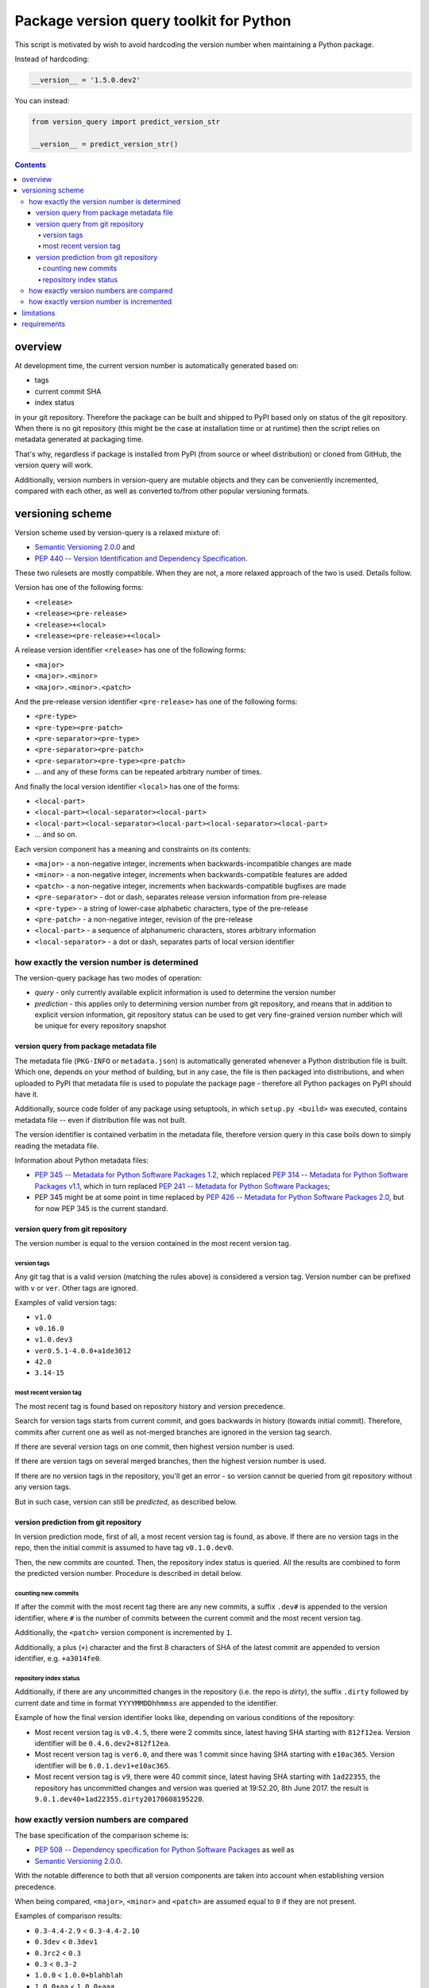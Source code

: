 .. role:: bash(code)
    :language: bash

.. role:: python(code)
    :language: python


========================================
Package version query toolkit for Python
========================================

.. image:: https://img.shields.io/pypi/v/version-query.svg
    :target: https://pypi.python.org/pypi/version-query
    :alt: package version from PyPI

.. image:: https://travis-ci.org/mbdevpl/version-query.svg?branch=master
    :target: https://travis-ci.org/mbdevpl/version-query
    :alt: build status from Travis CI

.. image:: https://ci.appveyor.com/api/projects/status/github/mbdevpl/version-query?branch=master&svg=true
    :target: https://ci.appveyor.com/project/mbdevpl/version-query
    :alt: build status from AppVeyor

.. image:: https://api.codacy.com/project/badge/Grade/437ab82bd6324530847fe8ed833f8d78
    :target: https://www.codacy.com/app/mbdevpl/version-query
    :alt: grade from Codacy

.. image:: https://codecov.io/gh/mbdevpl/version-query/branch/master/graph/badge.svg
    :target: https://codecov.io/gh/mbdevpl/version-query
    :alt: test coverage from Codecov

.. image:: https://img.shields.io/pypi/l/version-query.svg
    :target: https://github.com/mbdevpl/version-query/blob/master/NOTICE
    :alt: license

This script is motivated by wish to avoid hardcoding the version number when maintaining
a Python package.

Instead of hardcoding:

.. code:: python

    __version__ = '1.5.0.dev2'

You can instead:

.. code:: python

    from version_query import predict_version_str

    __version__ = predict_version_str()

.. contents::
    :backlinks: none


overview
========

At development time, the current version number is automatically generated based on:

*   tags
*   current commit SHA
*   index status

in your git repository. Therefore the package can be built and shipped to PyPI based only on status
of the git repository. When there is no git repository (this might be the case at installation time
or at runtime) then the script relies on metadata generated at packaging time.

That's why, regardless if package is installed from PyPI (from source or wheel distribution)
or cloned from GitHub, the version query will work.

Additionally, version numbers in version-query are mutable objects and they can be conveniently
incremented, compared with each other, as well as converted to/from other popular
versioning formats.

versioning scheme
=================

Version scheme used by version-query is a relaxed mixture of:

*   `Semantic Versioning 2.0.0 <http://semver.org/>`_ and

*   `PEP 440 -- Version Identification and Dependency Specification <https://www.python.org/dev/peps/pep-0440/>`_.

These two rulesets are mostly compatible. When they are not, a more relaxed approach of the two
is used. Details follow.

Version has one of the following forms:

*   ``<release>``
*   ``<release><pre-release>``
*   ``<release>+<local>``
*   ``<release><pre-release>+<local>``

A release version identifier ``<release>`` has one of the following forms:

*   ``<major>``
*   ``<major>.<minor>``
*   ``<major>.<minor>.<patch>``

And the pre-release version identifier ``<pre-release>`` has one of the following forms:

*   ``<pre-type>``
*   ``<pre-type><pre-patch>``
*   ``<pre-separator><pre-type>``
*   ``<pre-separator><pre-patch>``
*   ``<pre-separator><pre-type><pre-patch>``
*   ... and any of these forms can be repeated arbitrary number of times.

And finally the local version identifier ``<local>`` has one of the forms:

*   ``<local-part>``
*   ``<local-part><local-separator><local-part>``
*   ``<local-part><local-separator><local-part><local-separator><local-part>``
*   ... and so on.

Each version component has a meaning and constraints on its contents:

*   ``<major>`` - a non-negative integer, increments when backwards-incompatible changes are made
*   ``<minor>`` - a non-negative integer, increments when backwards-compatible features are added
*   ``<patch>`` - a non-negative integer, increments when backwards-compatible bugfixes are made

*   ``<pre-separator>`` - dot or dash, separates release version information from pre-release
*   ``<pre-type>`` - a string of lower-case alphabetic characters, type of the pre-release
*   ``<pre-patch>`` - a non-negative integer, revision of the pre-release

*   ``<local-part>`` - a sequence of alphanumeric characters, stores arbitrary information
*   ``<local-separator>`` - a dot or dash, separates parts of local version identifier


how exactly the version number is determined
--------------------------------------------

The version-query package has two modes of operation:

*   *query* - only currently available explicit information is used to determine the version number
*   *prediction* - this applies only to determining version number from git repository, and means
    that in addition to explicit version information, git repository status can be used
    to get very fine-grained version number which will be unique for every repository snapshot


version query from package metadata file
~~~~~~~~~~~~~~~~~~~~~~~~~~~~~~~~~~~~~~~~

The metadata file (``PKG-INFO`` or ``metadata.json``) is automatically generated whenever a Python
distribution file is built. Which one, depends on your method of building, but in any case,
the file is then packaged into distributions, and when uploaded to PyPI that metadata file is used
to populate the package page - therefore all Python packages on PyPI should have it.

Additionally, source code folder of any package using setuptools, in which ``setup.py <build>``
was executed, contains metadata file -- even if distribution file was not built.

The version identifier is contained verbatim in the metadata file, therefore version query
in this case boils down to simply reading the metadata file.

Information about Python metadata files:

*   `PEP 345 -- Metadata for Python Software Packages 1.2 <https://www.python.org/dev/peps/pep-0345/>`_,
    which replaced `PEP 314 -- Metadata for Python Software Packages v1.1 <https://www.python.org/dev/peps/pep-0314/>`_,
    which in turn replaced `PEP 241 -- Metadata for Python Software Packages <https://www.python.org/dev/peps/pep-0241/>`_;

*   PEP 345 might be at some point in time replaced by
    `PEP 426 -- Metadata for Python Software Packages 2.0 <https://www.python.org/dev/peps/pep-0426/>`_,
    but for now PEP 345 is the current standard.


version query from git repository
~~~~~~~~~~~~~~~~~~~~~~~~~~~~~~~~~

The version number is equal to the version contained in the most recent version tag.

version tags
````````````

Any git tag that is a valid version (matching the rules above) is considered a version tag.
Version number can be prefixed with ``v`` or ``ver``. Other tags are ignored.

Examples of valid version tags:

*   ``v1.0``
*   ``v0.16.0``
*   ``v1.0.dev3``
*   ``ver0.5.1-4.0.0+a1de3012``
*   ``42.0``
*   ``3.14-15``


most recent version tag
```````````````````````

The most recent tag is found based on repository history and version precedence.

Search for version tags starts from current commit, and goes backwards in history (towards initial
commit). Therefore, commits after current one as well as not-merged branches are ignored in the
version tag search.

If there are several version tags on one commit, then highest version number is used.

If there are version tags on several merged branches, then the highest version number is used.

If there are no version tags in the repository, you'll get an error - so version cannot be queried
from git repository without any version tags.

But in such case, version can still be *predicted*, as described below.


version prediction from git repository
~~~~~~~~~~~~~~~~~~~~~~~~~~~~~~~~~~~~~~

In version prediction mode, first of all, a most recent version tag is found, as above.
If there are no version tags in the repo, then the initial commit is assumed to have tag
``v0.1.0.dev0``.

Then, the new commits are counted. Then, the repository index status is queried. All the results
are combined to form the predicted version number. Procedure is described in detail below.


counting new commits
````````````````````

If after the commit with the most recent tag there are any new commits, a suffix ``.dev#``
is appended to the version identifier, where ``#`` is the number of commits between
the current commit and the most recent version tag.

Additionally, the ``<patch>`` version component is incremented by ``1``.

Additionally, a plus (``+``) character and the first 8 characters of SHA of the latest commit
are appended to version identifier, e.g. ``+a3014fe0``.


repository index status
```````````````````````

Additionally, if there are any uncommitted changes in the repository (i.e. the repo is *dirty*),
the suffix ``.dirty`` followed by current date and time in format ``YYYYMMDDhhmmss`` are appended
to the identifier.

Example of how the final version identifier looks like, depending on various conditions
of the repository:

*   Most recent version tag is ``v0.4.5``, there were 2 commits since,
    latest having SHA starting with ``812f12ea``.
    Version identifier will be ``0.4.6.dev2+812f12ea``.

*   Most recent version tag is ``ver6.0``, and there was 1 commit since
    having SHA starting with ``e10ac365``.
    Version identifier will be ``6.0.1.dev1+e10ac365``.

*   Most recent version tag is ``v9``, there were 40 commit since,
    latest having SHA starting with ``1ad22355``, the repository has uncommitted changes and
    version was queried at 19:52.20, 8th June 2017.
    the result is ``9.0.1.dev40+1ad22355.dirty20170608195220``.


how exactly version numbers are compared
----------------------------------------

The base specification of the comparison scheme is:

*   `PEP 508 -- Dependency specification for Python Software Packages <https://www.python.org/dev/peps/pep-0508/>`_ as well as

*   `Semantic Versioning 2.0.0 <http://semver.org/>`_.

With the notable difference to both that all version components are taken into account when
establishing version precedence.

When being compared, ``<major>``, ``<minor>`` and ``<patch>`` are assumed equal to ``0`` if they
are not present.

Examples of comparison results:

*   ``0.3-4.4-2.9`` < ``0.3-4.4-2.10``
*   ``0.3dev`` < ``0.3dev1``
*   ``0.3rc2`` < ``0.3``
*   ``0.3`` < ``0.3-2``
*   ``1.0.0`` < ``1.0.0+blahblah``
*   ``1.0.0+aa`` < ``1.0.0+aaa``
*   ``1.0.0`` = ``1.0.0``
*   ``1`` = ``1.0.0``
*   ``1.0`` = ``1.0.0.0``
*   ``1.0.0-0.0.DEV42`` = ``1.0.0.0.0.dev42``


how exactly version number is incremented
-----------------------------------------

Some version components have assumed value ``0`` if they are not present, please see section above
for details.

Incrementing any version component clears all existing following components.

Examples of how version is incremented:

*   for ``1.5``, incrementing ``<major>`` results in ``2.0``;
*   for ``1.5.1-2.4``, ``<minor>``++ results in ``1.6``;
*   ``1.5.1-2.4``, ``<patch>``++, ``1.5.2``;
*   ``1.5.1``, ``<major>``+=3, ``4.0.0``.


limitations
===========

Either git repository or metadata file must be present for the script to work. When, for example,
zipped version of repository is downloaded from GitHub, the resulting archive contains neither
metadata files nor repository data.

It is unclear what happens if the queried repository is bare.

The implementation is not fully compatible with Python versioning. Especially,
in current implementation at most one of:
alpha ``a`` / beta ``b`` / release candidate ``rc`` / development ``dev`` suffixes
can be used in a version identifier.

And the format in which
alpha ``a``, beta ``b`` and release candidate ``rc`` suffixes
are to be used does not match exactly the conditions defined in PEP 440.

Script might feel a bit slow when attempting to find a version tag in a git repository with a very
large history and no version tags. It is designed towards packages with short release cycles
-- in long release cycles the overhead of manual versioning is small anyway.

Despite above limitations, version-query itself (as well as growing number of other packages) are
using version-query without any issues.


requirements
============

Python version >= 3.4.

Python libraries as specified in `<requirements.txt>`_.

Building and running tests additionally requires packages listed in `<test_requirements.txt>`_.

Tested on Linux, OS X and Windows.
